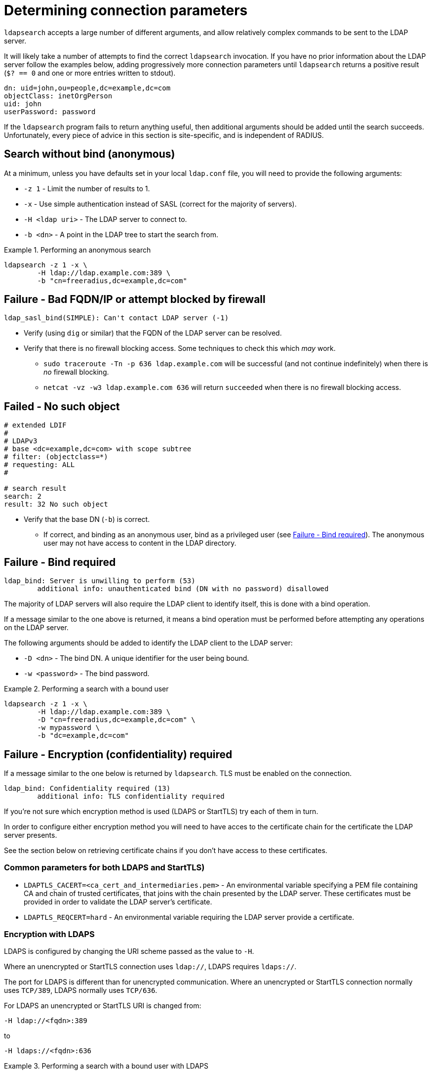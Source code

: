= Determining connection parameters

`ldapsearch` accepts a large number of different arguments, and allow relatively
complex commands to be sent to the LDAP server.

It will likely take a number of attempts to find the correct `ldapsearch` invocation.
If you have no prior information about the LDAP server follow the examples below,
adding progressively more connection parameters until `ldapsearch` returns a positive
result (`$? == 0` and one or more entries written to stdout).

[source,ldif]
----
dn: uid=john,ou=people,dc=example,dc=com
objectClass: inetOrgPerson
uid: john
userPassword: password
----

If the `ldapsearch` program fails to return anything useful, then additional
arguments should be added until the search succeeds. Unfortunately, every piece
of advice in this section is site-specific, and is independent of RADIUS.

== Search without bind (anonymous)
At a minimum, unless you have defaults set in your local `ldap.conf` file,
you will need to provide the following arguments:

- `-z 1` - Limit the number of results to 1.
- `-x` - Use simple authentication instead of SASL (correct for the majority of servers).
- `-H <ldap uri>` - The LDAP server to connect to.
- `-b <dn>` - A point in the LDAP tree to start the search from.

.Performing an anonymous search
====
[source,shell]
----
ldapsearch -z 1 -x \
	-H ldap://ldap.example.com:389 \
	-b "cn=freeradius,dc=example,dc=com"
----
====

== Failure - Bad FQDN/IP or attempt blocked by firewall

```
ldap_sasl_bind(SIMPLE): Can't contact LDAP server (-1)
```

* Verify (using `dig` or similar) that the FQDN of the LDAP
server can be resolved.
* Verify that there is no firewall blocking access.  Some techniques to check this
which _may_ work.
** `sudo traceroute -Tn -p 636 ldap.example.com` will be successful (and not
continue indefinitely) when there is _no_ firewall blocking.
** `netcat -vz -w3 ldap.example.com 636` will return `succeeded` when there is no
firewall blocking access.

== Failed - No such object

[source,ldif]
----
# extended LDIF
#
# LDAPv3
# base <dc=example,dc=com> with scope subtree
# filter: (objectclass=*)
# requesting: ALL
#

# search result
search: 2
result: 32 No such object
----

* Verify that the base DN (`-b`) is correct.
** If correct, and binding as an anonymous user, bind as a privileged user (see
   <<Failure - Bind required>>).  The anonymous user may not have access to content
   in the LDAP directory.

== Failure - Bind required

```
ldap_bind: Server is unwilling to perform (53)
	additional info: unauthenticated bind (DN with no password) disallowed
```

The majority of LDAP servers will also require the LDAP client to identify itself,
this is done with a bind operation.

If a message similar to the one above is returned, it means a bind operation
must be performed before attempting any operations on the LDAP server.

The following arguments should be added to identify the LDAP client to the LDAP
server:

- `-D <dn>` - The bind DN.  A unique identifier for the user being bound.
- `-w <password>` - The bind password.

.Performing a search with a bound user
====
[source,shell]
----
ldapsearch -z 1 -x \
	-H ldap://ldap.example.com:389 \
	-D "cn=freeradius,dc=example,dc=com" \
	-w mypassword \
	-b "dc=example,dc=com"
----
====

== Failure - Encryption (confidentiality) required

If a message similar to the one below is returned by `ldapsearch`.  TLS must
be enabled on the connection.

```
ldap_bind: Confidentiality required (13)
        additional info: TLS confidentiality required
```

If you're not sure which encryption method is used (LDAPS or StartTLS) try
each of them in turn.

In order to configure either encryption method you will need to have acces
to the certificate chain for the certificate the LDAP server presents.

See the section below on retrieving certificate chains if you don't have
access to these certificates.

=== Common parameters for both LDAPS and StartTLS)

- `LDAPTLS_CACERT=<ca_cert_and_intermediaries.pem>` - An environmental variable
specifying a PEM file containing CA and chain of trusted certificates, that
joins with the chain presented by the LDAP server.  These certificates must be
provided in order to validate the LDAP server's certificate.

- `LDAPTLS_REQCERT=hard` - An environmental variable requiring the LDAP server
provide a certificate.

=== Encryption with LDAPS

LDAPS is configured by changing the URI scheme passed as the value to `-H`.

Where an unencrypted or StartTLS connection uses `ldap://`, LDAPS requires
`ldaps://`.

The port for LDAPS is different than for unencrypted communication. Where an
unencrypted or StartTLS connection normally uses `TCP/389`, LDAPS normally uses
`TCP/636`.

For LDAPS an unencrypted or StartTLS URI is changed from:
```
-H ldap://<fqdn>:389
```

to

```
-H ldaps://<fqdn>:636
```

.Performing a search with a bound user with LDAPS
====
[source,shell]
----
LDAPTLS_CACERT=cert_bundle.pem LDAPTLS_REQCERT=hard \
	ldapsearch -z 1 -x \
		-H ldaps://ldap.example.com:636 \
		-D "cn=freeradius,dc=example,dc=com" \
		-w mypassword \
		-b "dc=example,dc=com"
----
====

=== Encryption with StartTLS

StartTLS connections runs on the same port as unencrypted LDAP.  StartTLS
is an LDAP

- `-ZZ` - Transition to encrypted communication using the StartTLS extension,
and fail if we can't.

.Performing a search with a bound user with StartTLS
====
[source,shell]
----
LDAPTLS_CACERT=cert_bundle.pem LDAPTLS_REQCERT=hard \
	ldapsearch -z 1 -x \
		-H ldap://ldap.example.com:389 \
		-D "cn=freeradius,dc=example,dc=com" \
		-w mypassword \
		-b "dc=example,dc=com" \
		-ZZ
----
====

.Retrieving certificate chains from the server
****
If using LDAP over TLS `openssl s_client` can display information about the
certificates presented by the LDAP server. The information returned
(particularly the certificate issuer(s)) in useful to determine what
certificates need to be available to the LDAP client.

The `openssl` invocation is different depending on whether StartTLS or LDAPS
is used.

.LDAPS - Retrieving the certificate chain of the fictitious ldap.example.com server
====
```
echo -n | openssl s_client -host ldap.example.com -port 636 -prexit -showcerts
CONNECTED(00000003)
depth=1 C = OT, ST = Tentacle Cove, O = FreeRADIUS, OU = Services, CN = example.com, emailAddress = support@example.com
verify return:0
---
Certificate chain
 0 s:/C=OT/ST=Tentacle Cove/L=Grenoble/O=FreeRADIUS/OU=Services/CN=ldap.example.com/emailAddress=support@example.com
   i:/C=OT/ST=Tentacle Cove/O=FreeRADIUS/OU=Services/CN=example.com/emailAddress=support@example.com
-----BEGIN CERTIFICATE-----
MIIHDjCCBPagAwIBAgIJANAO5znieeLNMA0GCSqGSIb3DQEBCwUAMIGSMQswCQYD
...
```
====

.StartTLS - Retrieving the certificate chain of the fictitious ldap.example.com server
====
```
echo -n | openssl s_client -host ldap.example.com -port 389 -prexit -showcerts -starttls ldap
CONNECTED(00000003)
depth=1 C = OT, ST = Tentacle Cove, O = FreeRADIUS, OU = Services, CN = example.com, emailAddress = support@example.com
verify return:0
---
Certificate chain
 0 s:/C=OT/ST=Tentacle Cove/L=Grenoble/O=FreeRADIUS/OU=Services/CN=ldap.example.com/emailAddress=support@example.com
   i:/C=OT/ST=Tentacle Cove/O=FreeRADIUS/OU=Services/CN=example.com/emailAddress=support@example.com
-----BEGIN CERTIFICATE-----
MIIHDjCCBPagAwIBAgIJANAO5znieeLNMA0GCSqGSIb3DQEBCwUAMIGSMQswCQYD
...
```
[NOTE]
.Availability of `-starttls ldap`
Not all builds of `openssl s_client` support `-starttls ldap`.  As of OpenSSL
1.1.1 this feature is still only available in the OpenSSL master branch. See
this GitHub Pull Request for details:
https://github.com/openssl/openssl/pull/2293.
====
****
